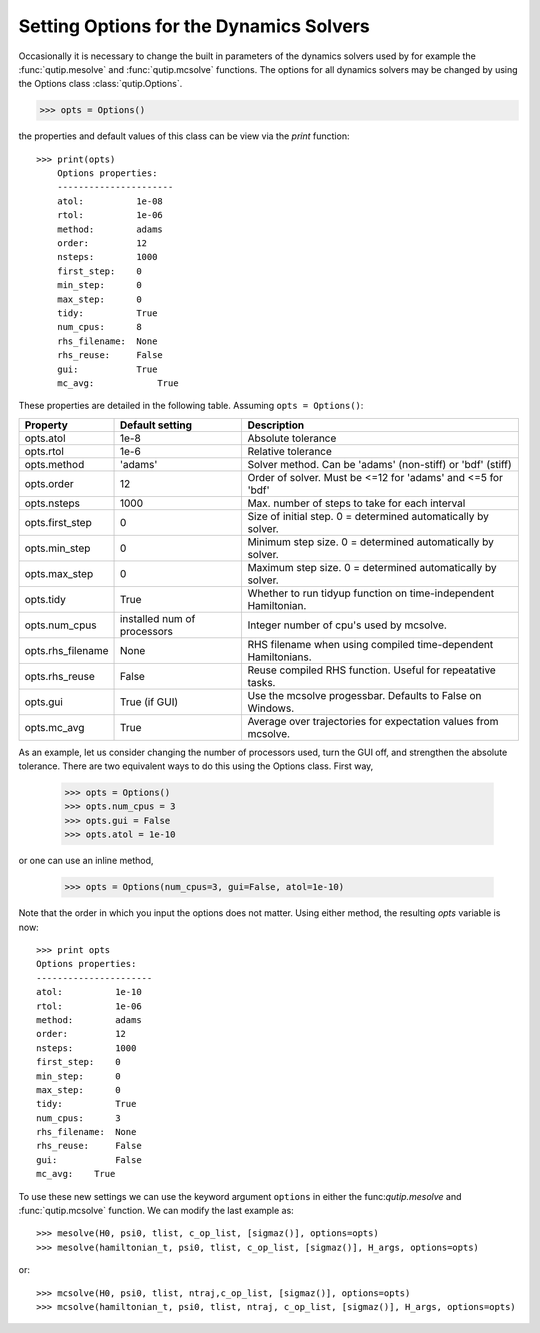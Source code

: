 .. QuTiP 
   Copyright (C) 2011-2012, Paul D. Nation & Robert J. Johansson

.. _Options:

*********************************************
Setting Options for the Dynamics Solvers
*********************************************

Occasionally it is necessary to change the built in parameters of the dynamics solvers used by for example the :func:`qutip.mesolve` and :func:`qutip.mcsolve` functions.  The options for all dynamics solvers may be changed by using the Options class :class:`qutip.Options`.

>>> opts = Options()

the properties and default values of this class can be view via the `print` function::

    >>> print(opts)
	Options properties:
	----------------------
	atol:          1e-08
	rtol:          1e-06
	method:        adams
	order:         12
	nsteps:        1000
	first_step:    0
	min_step:      0
	max_step:      0
	tidy:          True
	num_cpus:      8
	rhs_filename:  None
	rhs_reuse:     False
	gui:           True
	mc_avg:    	   True

These properties are detailed in the following table.  Assuming ``opts = Options()``:

+-------------------+-----------------+----------------------------------------------------------------+
| Property          | Default setting | Description                                                    |
+===================+=================+================================================================+
| opts.atol         | 1e-8            | Absolute tolerance                                             |
+-------------------+-----------------+----------------------------------------------------------------+
| opts.rtol         | 1e-6            | Relative tolerance                                             |
+-------------------+-----------------+----------------------------------------------------------------+
| opts.method       | 'adams'         | Solver method.  Can be 'adams' (non-stiff) or 'bdf' (stiff)    |
+-------------------+-----------------+----------------------------------------------------------------+
| opts.order        | 12              | Order of solver.  Must be <=12 for 'adams' and <=5 for 'bdf'   |
+-------------------+-----------------+----------------------------------------------------------------+
| opts.nsteps       | 1000            | Max. number of steps to take for each interval                 |
+-------------------+-----------------+----------------------------------------------------------------+
| opts.first_step   | 0               | Size of initial step.  0 = determined automatically by solver. |
+-------------------+-----------------+----------------------------------------------------------------+
| opts.min_step     | 0               | Minimum step size.  0 = determined automatically by solver.    |
+-------------------+-----------------+----------------------------------------------------------------+
| opts.max_step     | 0               | Maximum step size.  0 = determined automatically by solver.    |
+-------------------+-----------------+----------------------------------------------------------------+
| opts.tidy         | True            | Whether to run tidyup function on time-independent Hamiltonian.| 
+-------------------+-----------------+----------------------------------------------------------------+
| opts.num_cpus     | installed num   |  Integer number of cpu's used by mcsolve.                      |
|                   | of processors   |                                                                |
+-------------------+-----------------+----------------------------------------------------------------+
| opts.rhs_filename | None            | RHS filename when using compiled time-dependent Hamiltonians.  |
+-------------------+-----------------+----------------------------------------------------------------+
| opts.rhs_reuse    | False           | Reuse compiled RHS function.  Useful for repeatative tasks.    |
+-------------------+-----------------+----------------------------------------------------------------+
| opts.gui          | True (if GUI)   | Use the mcsolve progessbar. Defaults to False on Windows.      |
+-------------------+-----------------+----------------------------------------------------------------+
| opts.mc_avg       | True            | Average over trajectories for expectation values from mcsolve. |
+-------------------+-----------------+----------------------------------------------------------------+


As an example, let us consider changing the number of processors used, turn the GUI off, and strengthen the absolute tolerance.  There are two equivalent ways to do this using the Options class.  First way,

    >>> opts = Options()
    >>> opts.num_cpus = 3
    >>> opts.gui = False
    >>> opts.atol = 1e-10

or one can use an inline method,

	>>> opts = Options(num_cpus=3, gui=False, atol=1e-10)

Note that the order in which you input the options does not matter.  Using either method, the resulting `opts` variable is now::

	>>> print opts
	Options properties:
	----------------------
	atol:          1e-10
	rtol:          1e-06
	method:        adams
	order:         12
	nsteps:        1000
	first_step:    0
	min_step:      0
	max_step:      0
	tidy:          True
	num_cpus:      3
	rhs_filename:  None
	rhs_reuse:     False
	gui:           False
	mc_avg:    True

To use these new settings we can use the keyword argument ``options`` in either the func:`qutip.mesolve` and :func:`qutip.mcsolve` function.  We can modify the last example as::

    >>> mesolve(H0, psi0, tlist, c_op_list, [sigmaz()], options=opts)
    >>> mesolve(hamiltonian_t, psi0, tlist, c_op_list, [sigmaz()], H_args, options=opts)

or::
    
    >>> mcsolve(H0, psi0, tlist, ntraj,c_op_list, [sigmaz()], options=opts)
    >>> mcsolve(hamiltonian_t, psi0, tlist, ntraj, c_op_list, [sigmaz()], H_args, options=opts)


